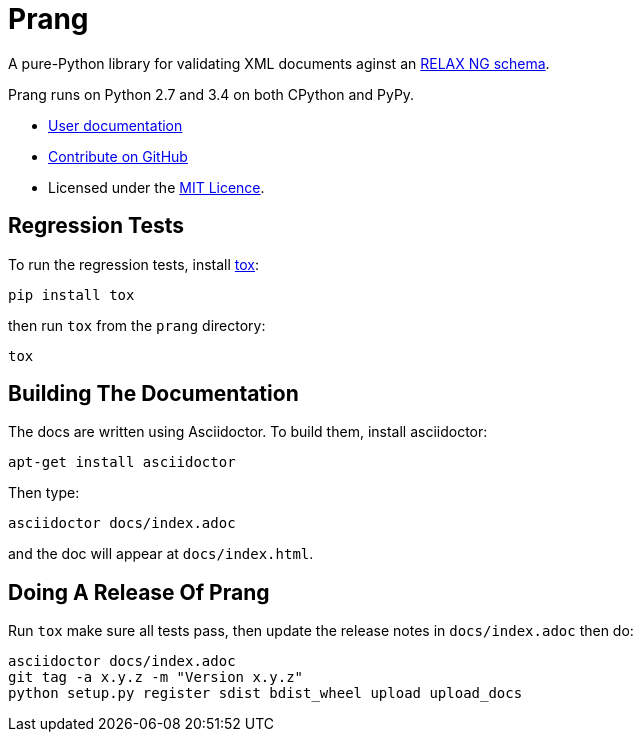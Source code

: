 = Prang

A pure-Python library for validating XML documents aginst an
https://en.wikipedia.org/wiki/RELAX_NG[RELAX NG schema].
 
Prang runs on Python 2.7 and 3.4 on both CPython and PyPy.

* http://pythonhosted.org/prang/[User documentation]
* https://github.com/tlocke/prang[Contribute on GitHub]
* Licensed under the http://opensource.org/licenses/MIT[MIT Licence].

== Regression Tests

To run the regression tests, install http://testrun.org/tox/latest/[tox]:

 pip install tox


then run `tox` from the `prang` directory:

 tox


== Building The Documentation

The docs are written using Asciidoctor. To build them, install asciidoctor:

 apt-get install asciidoctor

Then type:

 asciidoctor docs/index.adoc

and the doc will appear at `docs/index.html`.

== Doing A Release Of Prang

Run `tox` make sure all tests pass, then update the release notes in
`docs/index.adoc` then do:

 asciidoctor docs/index.adoc
 git tag -a x.y.z -m "Version x.y.z"
 python setup.py register sdist bdist_wheel upload upload_docs
